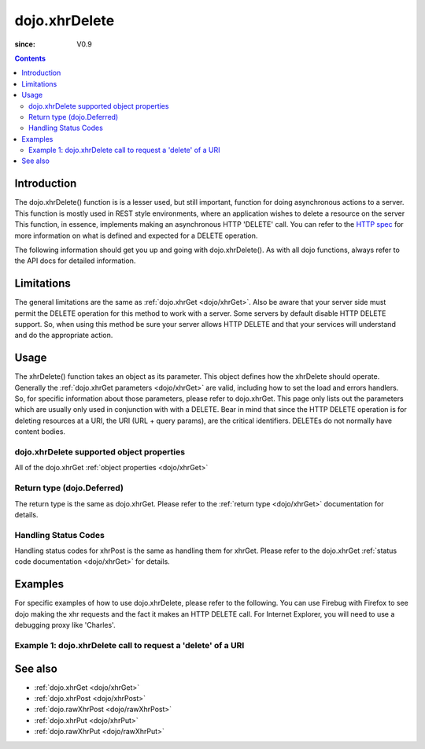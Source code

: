 .. _dojo/xhrDelete:

==============
dojo.xhrDelete
==============

:since: V0.9

.. contents ::
   :depth: 2


Introduction
============

The dojo.xhrDelete() function is is a lesser used, but still important, function for doing asynchronous actions to a server.  This function is mostly used in REST style environments, where an application wishes to delete a resource on the server   This function, in essence, implements making an asynchronous HTTP 'DELETE' call.  You can refer to the `HTTP spec <http://www.w3.org/Protocols/rfc2616/rfc2616-sec9.html>`_ for more information on what is defined and expected for a DELETE operation.

The following information should get you up and going with dojo.xhrDelete().  As with all dojo functions, always refer to the API docs for detailed information.

Limitations
===========

The general limitations are the same as :ref:`dojo.xhrGet <dojo/xhrGet>`.  Also be aware that your server side must permit the DELETE operation for this method to work with a server.  Some servers by default disable HTTP DELETE support.  So, when using this method be sure your server allows HTTP DELETE and that your services will understand and do the appropriate action.

Usage
=====

The xhrDelete() function takes an object as its parameter.  This object defines how the xhrDelete should operate.  Generally the :ref:`dojo.xhrGet parameters <dojo/xhrGet>` are valid, including how to set the load and errors handlers.  So, for specific information about those parameters, please refer to dojo.xhrGet.  This page only lists out the parameters which are usually only used in conjunction with with a DELETE.  Bear in mind that since the HTTP DELETE operation is for deleting resources at a URI, the URI (URL + query params), are the critical identifiers.  DELETEs do not normally have content bodies.

dojo.xhrDelete supported object properties
------------------------------------------

All of the dojo.xhrGet :ref:`object properties <dojo/xhrGet>`

Return type (dojo.Deferred)
---------------------------

The return type is the same as dojo.xhrGet.  Please refer to the :ref:`return type <dojo/xhrGet>` documentation for details.

Handling Status Codes
---------------------

Handling status codes for xhrPost is the same as handling them for xhrGet.  Please refer to the dojo.xhrGet :ref:`status code documentation <dojo/xhrGet>` for details.

Examples
========

For specific examples of how to use dojo.xhrDelete, please refer to the following.  You can use Firebug with Firefox to see dojo making the xhr requests and the fact it makes an HTTP DELETE call.  For Internet Explorer, you will need to use a debugging proxy like 'Charles'.
 
Example 1: dojo.xhrDelete call to request a 'delete' of a URI
-------------------------------------------------------------

.. code-example ::
  
  .. js ::

      dojo.require("dijit.form.Button");

      function deleteUri(){
        var button = dijit.byId("deleteButton");

        dojo.connect(button, "onClick", function(event){
          // The parameters to pass to xhrPost, the message, and the url to send it to
          // Also, how to handle the return and callbacks.
          var xhrArgs = {
            url: "deleteIt",
            handleAs: "text",
            load: function(data){
              dojo.byId("response").innerHTML = "Delete completed";
            },
            error: function(error){
              // We'll 404 in the demo, but that's okay.  We don't have a 'postIt' service on the
              // docs server.  This is fine.  Just treat it as a success for purposes of the example.
              dojo.byId("response").innerHTML = "Delete completed";
            }
          }
          dojo.byId("response").innerHTML = "Delete requested..."
          // Call the asynchronous xhrDelete
          var deferred = dojo.xhrDelete(xhrArgs);
        });
      }
      dojo.ready(deleteUri);

  .. html ::

    <b>Push the button to request a DELETE via xhr.</b>
    <br>
    <br>
    <button data-dojo-type="dijit.form.Button" id="deleteButton">Call DELETE!</button>
    <br>
    <br>
    <b>Result</b>
    <div id="response"></div>

See also
========

* :ref:`dojo.xhrGet <dojo/xhrGet>`
* :ref:`dojo.xhrPost <dojo/xhrPost>`
* :ref:`dojo.rawXhrPost <dojo/rawXhrPost>`
* :ref:`dojo.xhrPut <dojo/xhrPut>`
* :ref:`dojo.rawXhrPut <dojo/rawXhrPut>`
